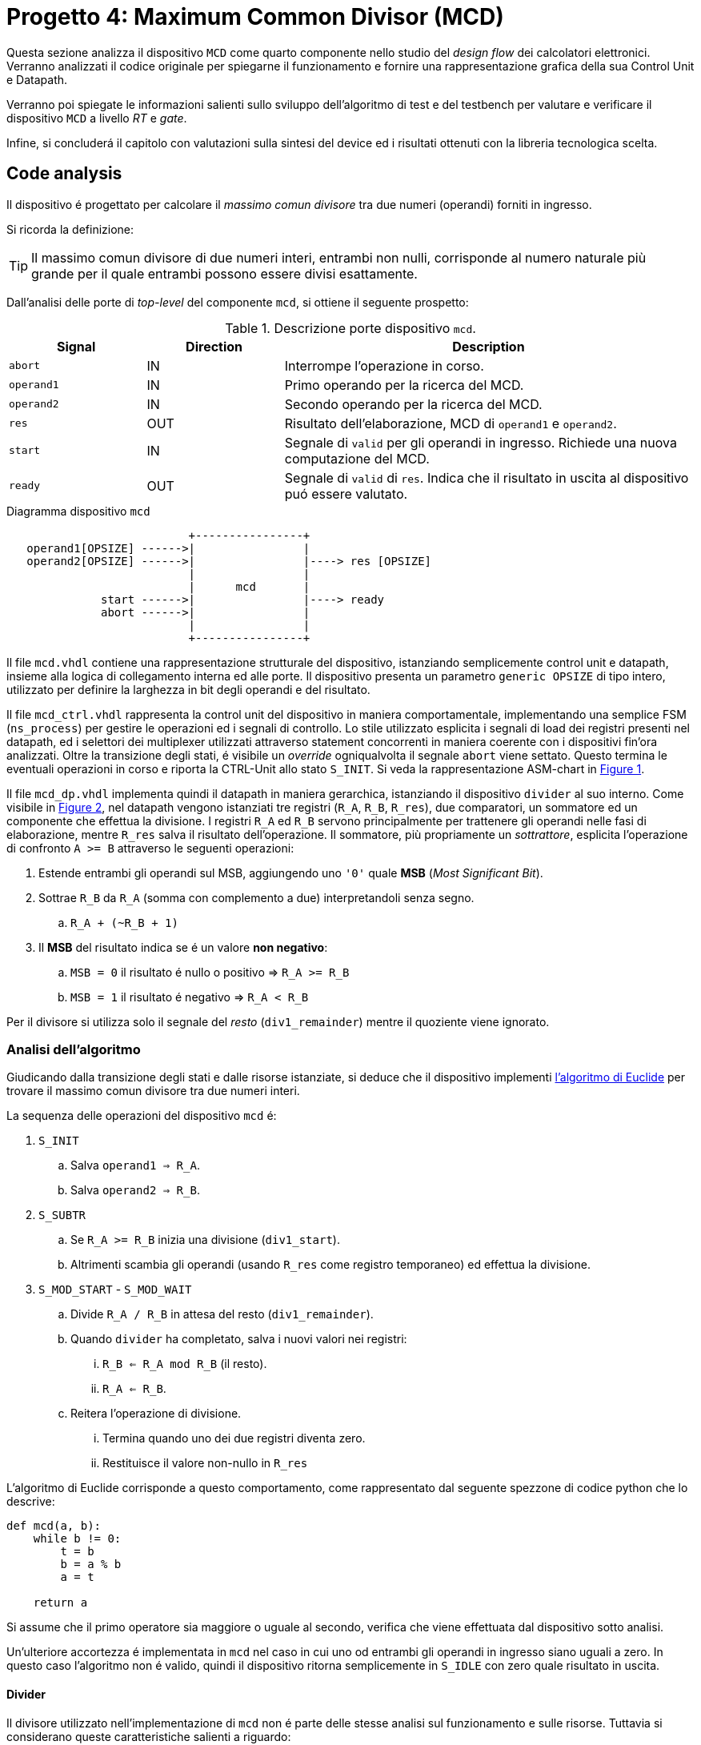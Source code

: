 [#project_mcd]
= Progetto 4: Maximum Common Divisor (MCD)

Questa sezione analizza il dispositivo `MCD` come quarto componente nello studio del _design flow_ dei calcolatori elettronici.
Verranno analizzati il codice originale per spiegarne il funzionamento e fornire una rappresentazione grafica della sua Control Unit e Datapath.

Verranno poi spiegate le informazioni salienti sullo sviluppo dell'algoritmo di test e del testbench per valutare e verificare il dispositivo `MCD` a livello _RT_ e _gate_.

Infine, si concluderá il capitolo con valutazioni sulla sintesi del device ed i risultati ottenuti con la libreria tecnologica scelta.

== Code analysis

Il dispositivo é progettato per calcolare il _massimo comun divisore_ tra due numeri (operandi) forniti in ingresso.

Si ricorda la definizione:

[TIP]
====
Il massimo comun divisore di due numeri interi, entrambi non nulli, corrisponde al numero naturale più grande per il quale entrambi possono essere divisi esattamente.
====

Dall'analisi delle porte di _top-level_ del componente `mcd`, si ottiene il seguente prospetto:

.Descrizione porte dispositivo `mcd`.
[%unbreakable]
[table_mcd_IOports,subs="attributes+", reftext='{table-caption} {counter:tabnum}']
[cols="^2m,^2,6",options="header"]
|===

|Signal
|Direction
|Description

|abort
|IN
|Interrompe l'operazione in corso.

|operand1
|IN
|Primo operando per la ricerca del MCD.

|operand2
|IN
|Secondo operando per la ricerca del MCD.

|res
|OUT
|Risultato dell'elaborazione, MCD di `operand1` e `operand2`.

|start
|IN
|Segnale di `valid` per gli operandi in ingresso.
Richiede una nuova computazione del MCD.

|ready
|OUT
|Segnale di `valid` di `res`.
Indica che il risultato in uscita al dispositivo puó essere valutato.

|===

.Diagramma dispositivo `mcd`
[.center,svgbob-mcd_ports]
[svgbob]
----
                           +----------------+
   operand1[OPSIZE] ------>|                |
   operand2[OPSIZE] ------>|                |----> res [OPSIZE]
                           |                |
                           |      mcd       |
              start ------>|                |----> ready
              abort ------>|                |
                           |                |
                           +----------------+
----

Il file `mcd.vhdl` contiene una rappresentazione strutturale del dispositivo, istanziando semplicemente control unit e datapath, insieme alla logica di collegamento interna ed alle porte.
Il dispositivo presenta un parametro `generic OPSIZE` di tipo intero, utilizzato per definire la larghezza in bit degli operandi e del risultato.

Il file `mcd_ctrl.vhdl` rappresenta la control unit del dispositivo in maniera comportamentale, implementando una semplice FSM (`ns_process`) per gestire le operazioni ed i segnali di controllo.
Lo stile utilizzato esplicita i segnali di load dei registri presenti nel datapath, ed i selettori dei multiplexer utilizzati attraverso statement concorrenti in maniera coerente con i dispositivi fin'ora analizzati.
Oltre la transizione degli stati, é visibile un _override_ ogniqualvolta il segnale `abort` viene settato.
Questo termina le eventuali operazioni in corso e riporta la CTRL-Unit allo stato `S_INIT`.
Si veda la rappresentazione ASM-chart in <<fig_mcd_ctrl>>.

Il file `mcd_dp.vhdl` implementa quindi il datapath in maniera gerarchica, istanziando il dispositivo `divider` al suo interno.
Come visibile in <<fig_mcd_dp>>, nel datapath vengono istanziati tre registri (`R_A`, `R_B`, `R_res`), due comparatori, un sommatore ed un componente che effettua la divisione.
I registri `R_A` ed `R_B` servono principalmente per trattenere gli operandi nelle fasi di elaborazione, mentre `R_res` salva il risultato dell'operazione.
Il sommatore, più propriamente un _sottrattore_, esplicita l'operazione di confronto `A >= B` attraverso le seguenti operazioni:

. Estende entrambi gli operandi sul MSB, aggiungendo uno `'0'` quale **MSB** (_Most Significant Bit_).
. Sottrae `R_B` da `R_A` (somma con complemento a due) interpretandoli senza segno.
.. `R_A + (~R_B + 1)`
. Il *MSB* del risultato indica se é un valore **non negativo**:
.. `MSB = 0` il risultato é nullo o positivo => `R_A >= R_B`
.. `MSB = 1` il risultato é negativo => `R_A < R_B`

Per il divisore si utilizza solo il segnale del _resto_ (`div1_remainder`) mentre il quoziente viene ignorato.

=== Analisi dell'algoritmo

Giudicando dalla transizione degli stati e dalle risorse istanziate, si deduce che il dispositivo implementi link:https://it.wikipedia.org/wiki/Algoritmo_di_Euclide[l'algoritmo di Euclide] per trovare il massimo comun divisore tra due numeri interi.

La sequenza delle operazioni del dispositivo `mcd` é:

. `S_INIT`
.. Salva `operand1 => R_A`.
.. Salva `operand2 => R_B`.
. `S_SUBTR`
.. Se `R_A >= R_B` inizia una divisione (`div1_start`).
.. Altrimenti scambia gli operandi (usando `R_res` come registro temporaneo) ed effettua la divisione.
. `S_MOD_START` - `S_MOD_WAIT`
.. Divide `R_A / R_B` in attesa del resto (`div1_remainder`).
.. Quando `divider` ha completato, salva i nuovi valori nei registri:
... `R_B <= R_A mod R_B` (il resto).
... `R_A <= R_B`.
.. Reitera l'operazione di divisione.
... Termina quando uno dei due registri diventa zero.
... Restituisce il valore non-nullo in `R_res`

L'algoritmo di Euclide corrisponde a questo comportamento, come rappresentato dal seguente spezzone di codice python che lo descrive:

[source, python]
----
def mcd(a, b):
    while b != 0:
        t = b
        b = a % b
        a = t

    return a
----

Si assume che il primo operatore sia maggiore o uguale al secondo, verifica che viene effettuata dal dispositivo sotto analisi.

Un'ulteriore accortezza é implementata in `mcd` nel caso in cui uno od entrambi gli operandi in ingresso siano uguali a zero.
In questo caso l'algoritmo non é valido, quindi il dispositivo ritorna semplicemente in `S_IDLE` con zero quale risultato in uscita.

==== Divider

Il divisore utilizzato nell'implementazione di `mcd` non é parte delle stesse analisi sul funzionamento e sulle risorse.
Tuttavia si considerano queste caratteristiche salienti a riguardo:

. Divisore multi-ciclo di interi
. Larghezza parametrica degli operandi e del risultato
. Algoritmo usato: link:https://en.wikipedia.org/wiki/Division_algorithm#Restoring_division[Restoring Division]
.. Per ogni bit del dividendo originale (gli operandi vengono raddoppiati in larghezza):
... Shift a sinistra del resto ed il prossimo bit del dividendo.
... Sottrae il divisore dal resto.
... Se la sottrazione é `>= 0`, imposta il bit del quoziente a 1.
... Altrimenti _ripristina_ il resto ed imposta il bit del quoziente a 0.
.. Al termine del loop si ottiene il resto ed il quoziente.

=== ASM Chart

La rappresentazione della CTRL-Unit del dispositivo `mcd` é visibile nel seguente diagramma:

.`mcd` ASM-Chart CTRL-Unit
[#fig_mcd_ctrl,reftext='{figure-caption} {counter:fignum}']
image::images/ASM-mcd_ctrl.drawio.svg[]

Dove si é apposto un flusso fuori dal normale controllo della FSM per indicare il comportamento del segnale `abort` quale _override_ del normale funzionamento.

Le risorse visibili nel datapath sono invece rappresentate nella seguente immagine:

.`mcd` Risorse Datapath
[#fig_mcd_dp,reftext='{figure-caption} {counter:fignum}']
image::images/ASM-mcd_dp.drawio.svg[]

Si é rappresentato il componente `divider` come un blocco gerarchico di cui si considera solo il comportamento alle porte di input e di output.
Il divisore appare come un dispositivo multi-ciclo, che inizia un'operazione al set del segnale `start` e segnala la validitá dei suoi output (quoziente e resto) tramite il segnale `ready`.
Risulta presente un segnale di `abort` per terminare prematuramente una divisione in corso.
Anche per il divisore é presente il `generic OPSIZE` corrispondente a quello del dispositivo `mcd` che controlla la larghezza in bit degli operandi e del risultato.

== Tester e Testbench

Per osservare e verificare il funzionamento del dispositivo sono stati sviluppati un testbench ed un tester.
L'architettura di test segue l'impostazione vista nella sezione <<Multiplier and Count Leading Zeroes>>, con dei minimi aggiustamenti per il funzionamento di `mcd`.

// see https://ivanceras.github.io/svgbob-editor/

[.custom-style,svgbob-mcd_tb_arch]
[svgbob]
----
.------------------------------------------------------------------.
|                                                                  |
|                        +--------+                                |
|                        | rstgen |                                |
|                        +----+---+                                |
|                             |                                    |
|              +--------------+--------------+                     |
|              |                             |                     |
|              v                             v                     |
|        +----------+                   +-----------+              |
|        |          |                   |           |              |
|        |          | abort ----------->|           |              |
|        |          | start ----------->|           |              |
|        |          |                   |           |              |
|        |          | operand1 -------->|           |              |
|        |  tester  | operand2 -------->|    mcd    |              |
|        |          |                   |           |              |
|        |    {tg}  | <------------ res |   {dut}   |              |
|        |          | <---------- ready |           |              |
|        |          |                   |           |              |
|        |          | finished ---+     |           |              |
|        +----------+             |     +-----------+              |
|          ^                      |            ^                   |
|          |                      v            |                   |
|          |   +-------+       +----------+    |                   |
|          |   |  clk  |       |  finish  |    |                   |
|          |   |  gen  |<------+   proc   |    |                   |
|          |   +---+---+       +----------+    |                   |
|          |       |                           |                   |
|          +-------+---------------------------+                   |
|                                                      {tb}        |
|                                                      testbench   |
'------------------------------------------------------------------'

# Legend:
tb = {
    fill: papayawhip;
}
tg = {
    fill: lightblue;
}
dut = {
    fill: lightyellow;
}
----

Il diagramma ASM relativo al `tester` ricalca quello usato per il dispositivo `multiplier_and_clz`, con le opportune modifiche per confrontare il risultato nel processo `check`.

image::images/ASM-mcd_tester.drawio.svg[]

Il segnale `abort` non viene testato esplicitamente, ma viene utilizzato solo nel caso in cui uno dei due operandi sia nullo.
In questa situazione anche il controllo del risultato nel processo `check` viene saltato.
Il `tester` procede quindi con i prossimi valori casuali.
Questa condizione non é comunque raggiungibile in quanto il pacchetto `lfsr_pkg` utilizza dei polinomi per i quali il valore zero risulta essere l'elemento nullo, bloccando il funzionamento del generatore ed annullando tutti i valori successivi in caso di registro con soli zeri.
Il valore iniziale per il `lfsr` viene impostato tramite la costante `SEED`.

Il parametro `NTESTS` puó essere trasmesso all'istanza attraverso il `generic override` a linea di comando, come per gli altri progetti.
Il dispositivo `tester` inietta operandi casuali, ottenuti tramite il generatore di numeri pseudo-casuali, e confronta il risultato ottenuto con la seguente funzione, come da indicazioni di progetto:

.Calcolo *MCD*, funzione ricorsiva per `tester`
[%unbreakable]
[source, vhdl]
----
    function mcd_r(op1: unsigned; op2: unsigned) return unsigned is
    begin
        if op2 > op1 then
            return mcd_r(op2, op1);
        else
            if op2 = 0 then
                return op1;
            else
                return mcd_r(op2, op1 rem op2);
            end if;
        end if;
    end;
----

Questa versione di calcolo del *MCD* differisce da quella implementativa per la ricorsivitá, ma si assume che il risultato sia equivalente in assenza di errori nel dispositivo `mcd`.

== Simulations, Synthesis and Evaluations

In questa sezione verranno presentati i risultati e le valutazioni relative alle diverse simulazioni del dispositivo `mcd`.

Sono state impostate larghezze di `16` , `32` e `64` bit per gli operandi ed il risultato, con `NTESTS >= 10000` per ogni simulazione.

=== RTL Simulations

Per le simulazioni RTL, é stato utilizzato `GHDL`, attraverso il _workflow_ giá sperimentato con gli altri progetti, tramite l'<<script_ghdl, helper script ghdl>>.
Considerato che lo script indica autonomamente al tool di salvare i segnali in un output `<prj_name>.ghw` per l'ispezione delle forme d'onda, e che questo richiede un certo tempo e puó raggiungere dimensioni notevoli (`1.3GB` per `NTESTS=20000` e `OPSIZE=32`), si consiglia di eliminare la sezione di salvataggo dallo script (commentando per esempio la linea `SIM_ARGS+="--wave=${WAVE_FILE} "`).
Alternativamente si puó modificare il formato di uscita in `.vcd` per ottenere un output leggermente più "snello".

Gli operandi vengono di volta in volta ottenuti casualmente, perció i risultati saranno per la maggior parte delle volte poco interessanti (ci si aspetta una grandissima presenza di *MCD* uguali a `1`).
Si é quindi aggiunta una sezione al processo `check` del `tester` dove i risultati considerati interessanti vengono stampati su `stdout`.
I criteri per definire i risultati interessanti sono:

. *MCD* é superiore ad una certa soglia
. *MCD* é uguale ad uno dei due operandi

Per abilitare questo _report_, bisogna definire la variabile `VERBOSE` come nel caso di maggiore verbositá per gli eventuali errori.
La soglia di interesse é altrettanto configurabile da linea di comando come generic override:

[%unbreakable]
[source,vhdl]
----
...
    MCD_THRESH  : integer := 4;
...
----

Con un comando di esecuzione come:

[%unbreakable]
[source,bash]
----
ghdl -e -v --std=93c -gOPSIZE=32 -gNTESTS=100 -gVERBOSE=true -gMCD_THRESH=10  testbench
ghdl -r -v --std=93c  --time-resolution=ns -gOPSIZE=32 -gNTESTS=100 -gVERBOSE=true -gMCD_THRESH=10  testbench
----

Si otterranno dei report nella seguente forma:

[%unbreakable]
[source,bash]
----
...
Interesting result at 43077 cycles:
  A   = 10001111000111001000001111010000
  B   = 10111011111111111000011011111001
  mcd = 00000000000000000000000000001111
Interesting result at 44035 cycles:
  A   = 11100011110001110010000011110100
  B   = 00101110111111111110000110110101
  mcd = 00000000000000000000000000011101
Interesting result at 50599 cycles:
  A   = 10110010111110001111000111001000
  B   = 00111101000010111011111111110111
  mcd = 00000000000000000000000000110011
Interesting result at 52618 cycles:
  A   = 01011011001011111000111100011100
  B   = 10000011110100001011101111111000
  mcd = 00000000000000000000000000001100
Interesting result at 57682 cycles:
  A   = 11110100001011011001011111000111
  B   = 10001110010000011110100001010100
  mcd = 00000000000000000000000000001101
TEST PASS: 100 tests
----

Questi risultati sono giá stati confrontati e verificati dalla funzione ricorsiva inclusa in `tester`, ma permettono di ritrovare più agevolmente il punto saliente nelle forme d'onda qual'ora si volesse praticare un'analisi più approfondita dei segnali.
Dall'esempio sopra, si vede l'operazione in cui il risultato é `MCD = 15`:

.`mcd` - Risultato esempio
[#fig_mcd_interesting_result,reftext='{figure-caption} {counter:fignum}']
image::images/mcd_interesting_15.png[]

[#mcd_rtl_reports]
I report ottenuti dalle simulazioni sono presenti nella cartella `simul.rtl`:

. `report_rtl_NTESTS_15000_OPSIZE_16.txt`
. `report_rtl_NTESTS_15000_OPSIZE_32.txt`
. `report_rtl_NTESTS_15000_OPSIZE_64.txt`

Nei documenti sono stati mantenuti anche i comandi generati dallo script, per completezza e ripetibilitá degli stessi.
Inoltre, per verificare ulteriormente i risultati ottenuti e trascritti nei report, é stato utilizzato uno script che accetta in ingresso il file da analizzare e ripete le operazioni indicate.
Lo script, in _python_, utilizza il calcolo della libreria `math` per il link:https://github.com/python/cpython/blob/3f9eb55e090a8de80503e565f508f341c5f4c8da/Modules/mathmodule.c#L710[massimo comun divisore].
I file vengono analizzati ed i valori `bitvector` riconvertiti in opportuni interi senza segno, ed il risultato documentato viene confrontato con quello ricalcolato.
Per ogni controllo viene poi stampato un messaggio relativo al successo (`[ Ok ]`) o meno (`[FAIL]`) della verifica.

Lo script é presente al percorso `scripts/parse_and_check_mcd.py`.

.Esempio di output dello script di verifica dei report
[%unbreakable]
[source, bash]
----
$ scripts/parse_and_check_mcd.py projects/04_mcd/simul.rtl/report_rtl_NTESTS_15000_OPSIZE_32.txt
[ OK ] At 129430 cycles: MCD correct (716)
[ OK ] At 129740 cycles: MCD correct (358)
[ OK ] At 1004666 cycles: MCD correct (370)
...
[ OK ] At 8250365 cycles: MCD correct (339)
[ OK ] At 9162142 cycles: MCD correct (514)
>>> All results are correct.
----

Al termine delle simulazioni RTL e delle verifiche, non si riscontra nessuna nota particolare.
Il dispositivo `mcd` appare deterministicamente funzionante, ed i risultati che conferisce sono corretti nei casi generati casualmente.

Come per il dispositivo <<project_device, Multiplier and CLZ>>, viene fornito uno script per lanciare automaticamente la simulazione RTL tramite `Xcelium`, al percorso `scripts/rtl_xcelium`.
Per evitare l'utilizzo di molta memoria, il salvataggio dei database delle forme d'onda non viene salvatao di default dallo script `scripts/rtl_xsim.tcl`, che deve quindi essere modificato per includerli.
Lo script _tcl_ salva comunque il file `saif` per le stime pre-sintesi in `simul.rtl/mcd_OPSIZE{16,32,64}.saif`.
Questi file sono utilizzati negli script `genus` successivi, per cui risulta necessario la simulazione RTL tramite `rtl_xcelium` almeno una volta per ogni valore di `OPSIZE` prima di passare al flusso di sintesi.

Lo script esegue una simulazione per 15000 test, con larghezza `OPSIZE = 32`.
Per modificare questi parametri é sufficiente aggiungere i nuovi valori come argomenti dello script, in forma di numeri interi seguendo l'ordine `<OPSIZE> <NTESTS>`, come da esempio:

.Script per simulazione RTL Xcelium `mcd` con `OPSIZE => 16` e `NTESTS => 100`
[#cli_mcd_rtl_xcelium,reftext='{listing-caption} {counter:listnum}']
[source, bash]
----
~/04_mcd$ scripts/rtl_xcelium 16 100
----

=== Stdcells synthesis

Come per il dispositivo `device` del <<project_device>>, il flusso di sintesi é contenuto interamente in uno script `tcl`, `scripts/genus.tcl`.
Il setup delle cartelle e l'esecuzione del flusso tramite l'invocazione del tool é eseguibile da script `scripts/synth_genus`, che risulta esattamente identico a quello usato nel capitolo precedente per quanto riguarda il flusso implementato, <<mcd_synth_flow, descritto nella lista successiva>>.
Per comoditá di esecuzione, `scripts/genus` accetta un argomento intero quale valore di `OPSIZE` per l'elaborazione, in maniera analoga a quanto mostrato in <<cli_mcd_rtl_xcelium>>.

[%unbreakable]
[#mcd_synth_flow]
.Flusso di sintesi con script `genus.tcl`
. Setup dell'environment (`synth_genus`)
.. Preparazione cartelle di sintesi
.. Preparazione variabili di ambiente
. Chiamata a `genus -batch`
.. Acquisizione variabili da ambiente (`genus.tcl`)
.. Setup variabili, libreria e HDL
.. Setup nodo tecnologico e constraints
... Clock domain (unico - CLK)
... Input delay
... Output delay
... I/O driving cell e output load
... Segnale di reset (indicazione sincronizzatore di reset)
.. Setup e connessione DFT
.. Sintesi generica
.. Sintesi _mapping_
.. Sintesi ottimizzata
.. Scrittura report

La configurazione della sintesi é la seguente

*Tool*::
- Cadence Genus(TM) Synthesis Solution, Versione: 19.14-s108_1
*Stdcell*::
- Stdcell Nangate v2011.01-HR04-2011-01-19
- Tensione nominale: 1.10V
- Nodo tecnologico: 40nm
*Constraints*::
- Frequenza di clock: 1GHz (periodo di 1ns) - Jitter del 5%
- Driving cell: BUF_X8
- Capacità di uscita: 0.006585 pF
- Ritardo di ingresso: 0.4ns (40% del periodo di clock)
- Ritardo di uscita: 0.4ns (40% del periodo di clock)
*Configurazione del dispositivo*::
- `OPSIZE`: {16, 32, 64}

[WARNING]
====
Il target del periodo di clock per il tool `Genus` con il dispositivo `mcd` viene effettivamente impostato a 990ps.

Al valore `$clock_time` viene sottratto `$clk_margin` (10ps) per restringere artificialmente l'effort di ottimizzazione dello strumento di sintesi.
A tutti gli effetti, questo garantisce una _guard-band_ forzata di 10ps per la chiusura del timing.

Questo implica che ai risultati dei report esposti bisogna considerare l'aggiunta o rimozione di questo margine, in quanto si considera che il dispositivo `mcd` lavori comunque ad 1GHz.
====

La motivazione per l'inserimento della _guard-band_ artificiale é data dalla presenza di diversi path combinatori profondi nel design `mcd`, e la conseguente difficoltá dello strumento di sintesi a chiudere il timing prima dell'ottimizzazione.
Ispezionando per esempio il dispositivo sintetizzato `mcd_OPSIZE32` con il comando `report_logic_levels_histogram`

[#listing_mcd_32_logic_levels,reftext='{figure-caption} {counter:listnum}']
[%unbreakable]
[source, tcl]
----
@genus:root: 7> report_logic_levels_histogram
 ---------------------------------------------------------------------------------------------------
| Number of Logic Levels |     Number(%)   | Histogram
 ---------------------------------------------------------------------------------------------------
|        0  ->    3      |    340(62.8)    | **************************************************************
|        4  ->    7      |      4( 0.7)    |
|        8  ->   11      |     99(18.3)    | ******************
|       12  ->   15      |     74(13.7)    | *************
|       16  ->   19      |     24( 4.4)    | ****
 ---------------------------------------------------------------------------------------------------
|       16(worst)       |    541          | total end points
 ---------------------------------------------------------------------------------------------------
  View: 'analysis_view:mcd_OPSIZE32/default_emulate_view'
----

si contano 98 percorsi con un numero di livelli logici maggiore a 12, di cui 24 hanno profonditá 16.
Vista la semplicitá del componente non si effettua un'analisi su tali percorsi volta a spezzarli tramite l'introduzione di appositi registri, attivitá che altrimenti sarebbe opportuna in un contesto più stringente (maggiore complessitá) o di violazione del timing.

In aggiunta, la libreria utilizzata presenta celle relativamente piccole ed a basso consumo, non fornendo particolari strumenti alla sintesi per ottenere margini più grandi, risultando quindi in un WNS pari a 0.

Seppur valido dal punto di vista dei requisiti - lo slack deve solamente essere _non negativo_ - un margine nullo, o troppo piccolo, non fornisce sufficiente tolleranza per le fasi successive di design ed implementazione fisici.

Pur considerando che `mcd` non verrá correntemente implementato su silicio, si é scelto di introdurre questa forzatura per garantire un margine noto sui risultati ottenuti e come esplorazione didattica.

Le metriche ottenute dalla sintesi di `mcd` per i valori di `OPSIZE => {16,32,64}` sono presentati in tabella <<table_mcd_syn_opt_results>>, dove il report sul consumo di potenza é basato sull'attivitá di switching ottenuta dalle simulazioni RTL.
Gli stessi risultati vengono plottati nel grafico <<plt_mcd_syn_opt_results>>

[WARNING]
====
La copertura dell'annotazione dei file `saif` in questo punto é insufficiente per quanto riguarda i segnali interni e flip-flop (con un minimo dello 0.47%), quindi risulterá necessario confrontare la potenza stimata in condizione _post-gate-level_.
====

.Risultati sintesi `mcd` con `OPSIZE => {16, 32, 64}`
[%unbreakable]
[table_mcd_syn_opt_results,subs="attributes+",reftext='{table-caption} {counter:tabnum}']
[cols="^.^1m,^.^1,^.^1,^.^1,^6a",frame="ends",grid="rows",options="header"]
|===

|`OPSIZE`
|Slack (ps)
|Area (µm²)
|Cells
|Pwr (nW)

|16
|10+5
|1214.822
|582
// Nested table
|
[cols="^1m,^1m,^1m,^1m",grid="none", frame="none"]
!===
!Leakage !Internal !Switching !Total
!2.35010e-05
!8.42517e-04
!3.14307e-04
!1.18032e-03
!===

|32
|10+4
|2363.144
|1197
// Nested table
|
[cols="^1m,^1m,^1m,^1m",grid="none", frame="none"]
!===
!Leakage !Internal !Switching !Total
!4.48811e-05
!1.59603e-03
!6.56516e-04
!2.29743e-03
!===

|64
|10+0
|4746.504
|2483
// Nested table
|
[cols="^1m,^1m,^1m,^1m",grid="none", frame="none"]
!===
!Leakage !Internal !Switching !Total
!9.12643e-05
!3.01993e-03
!1.21231e-03
!4.32350e-03
!===

|===

Come si vede da questi dati, la condizione di elaborazione del dispositivo `mcd` con `OPSIZE => 32` rappresenta un punto dove il trade-off _power-performance-area_ gode di un certo equilibrio, perdendo invece più margine sullo slack disponibile mentre le altre metriche mantengono l'andamento lineare con il raddoppio del generic `OPSIZE`.
Tuttavia, grazie al margine artificiale inserito sul periodo di clock, anche i risultati nel caso di larghezza degli operandi 64 é accettabile e soddisfacente, rendendo la scelta del parametro praticamente indipendente dal rapporto _PPA_ ed esclusivamente dettato dalla necessitá funzionale.

.`mcd` design metrics vs `OPSIZE`
[#plt_mcd_syn_opt_results,subs="attributes+"reftext='{figure-caption} {counter:fignum}']
[gnuplot]
....
set title "Design metrics vs OPSIZE"
set xlabel "OPSIZE"
set xtics ( "16" 16, "32" 32, "64" 64)

set ylabel "Slack (ps)"
set y2label "Area (μm²) / Cells / Power (fW)"
set y2tics

# Squeeze the left axis range
set yrange [-5:20]

# Move legend on top outside
set key outside top center horizontal

# Dashed line at Slack=10 with label
set arrow from graph 0, first 10 to graph 1, first 10 nohead dashtype 2 lc rgb "gray"
set label "clk margin" at graph 0.02, first 11 tc rgb "gray"

# Style definitions
set style data linespoints
set style line 1 lc rgb '#1f77b4' lw 2 pt 7
set style line 2 lc rgb '#ff7f0e' lw 2 pt 5
set style line 3 lc rgb '#2ca02c' lw 2 pt 9
set style line 4 lc rgb '#d62728' lw 2 pt 13

$slack << EOD
16 15
32 14
64 10
EOD

$area << EOD
16 1215
32 2363
64 4747
EOD

$cells << EOD
16 582
32 1197
64 2483
EOD

$power << EOD
16 1180
32 2297
64 4323
EOD

plot \
    $slack using 1:2 axes x1y1 with linespoints ls 1 title "Slack (ps)", \
    $area using 1:2 axes x1y2 with linespoints ls 2 title "Area (μm²)", \
    $cells using 1:2 axes x1y2 with linespoints ls 3 title "Cells", \
    $power using 1:2 axes x1y2 with linespoints ls 4 title "Power (fW)"
....

Tuttavia, nel momento in cui questo dispositivo venisse integrato in un contesto di maggior complessitá, potrebbe risultare necessario aggiungere registri e stadi di pipeline per spezzare i path combinatori, incidendo maggiormente sull'area al crescere di `OPSIZE`.

=== Gate-level Simulations

Le simulazioni gate-level seguono il flusso e gli strumenti usati per il progetto `Multiplier and CLZ`, con la possibilitá di impostare `OPSIZE` ed `NTESTS` da riga di comando come argomenti (in ordine) di `scripts/gl_xcelium`.

[WARNING]
====
Lo script `gl_xcelium` **cancella** la directory `simul.gate/work/` ad ogni invocazione.

Si presti attenzione ad utilizzare o salvare eventuali dati interessanti prima di effettuare un'ulteriore _run_.
====

Per unificare il framework esistente con i nomi e file generati dalla sintesi, che sono del tipo `mcd_OPSIZE*`, nella cartella `simul.gate/` sono presenti tre _packages_ e _testbench_.
Ognuno di questi viene utilizzato per la relativa dimensione `OPSIZE`, che deve quindi rientrare in uno dei valori utilizzati `{16, 32, 64}`.

Le modifiche effettuate sui sorgenti sono quelle minimamente necessarie ad istanziare il _DUT_ corretto, senza `generic` e con il collegamento per le porte relative al `DFT`.

Le simulazioni nelle varie condizioni mostrano il prompt di successo per il numero di test effettuati (fino a 1000) utilizzando i file post-sintesi.
Questo segnala che la funzionalitá é stata correttamente mantenuta anche dopo il flusso applicato.

Utilizzando i file SDF generati dallo strumento di sintesi — per cui lo script `gl_xcelium` offre una scorciatoia tramite il parametro `-sdf` — si è osservato un comportamento interessante: i test non falliscono fino a periodi di clock sorprendentemente bassi.
Le simulazioni infatti risultano corrette fino ad un periodo di `840 ps` (circa 1.2 GHz, duty cycle 50%) per tutti i 1000 test nei casi `OPSIZE => {16, 32}`.
Per il caso a 64 bit, la soglia si sposta a circa `870 ps`, comunque ben al di sotto del target di `990 ps` previsto per il funzionamento nominale a 1 GHz.

Una possibile spiegazione di questo ampio margine risiede nella natura degli stimoli utilizzati nei test: dall'analisi RTL emerge una copertura estremamente bassa sui flip-flop interni (inferiore all'1%), a fronte di una copertura sugli I/O di circa il 94%.
Considerando che l'applicazione si occupa di calcolare il massimo comune divisore (MCD), è plausibile che i bit più significativi del risultato non vengano quasi mai sollecitati.

Questa ipotesi trova parziale conferma nei report RTL, dove si evidenzia che solo poche centinaia di risultati utilizzano più dei tre bit meno significativi, e solo in rarissimi casi oltre l'undicesimo bit (nel caso `OPSIZE64`, un solo risultato arriva a coinvolgere il tredicesimo bit).

Se i percorsi critici dovessero corrispondere proprio a questi bit e segnali scarsamente attivati dai test, ciò spiegherebbe come mai le simulazioni risultino positive fino a frequenze elevate, nonostante la reale capacità del circuito possa essere inferiore.

Tuttavia, dai report di timing sui percorsi con minor slack (`report_timing -max_paths 10`) emerge che quasi tutti coinvolgono il registro `R_B` del componente `divider`, ossia il secondo operando.
Per confermare o smentire l'ipotesi iniziale sarebbe dunque necessaria un'analisi dettagliata della fase di chiusura del timing in sintesi, unita ad uno studio approfondito del `divider`, che tuttavia non costituisce un ambito di diretto interesse per questo progetto e risulta incompatibile con le tempistiche disponibili.

Un riepilogo dei risultati delle simulazioni gate-level é visibile in tabella #TODO#.
In <<fig_mcd_gl_glitch_and_fail>> si possono invece osservare delle forme d'onda gate-level intorno al momento di un risultato errato (`CLK_PERIOD => 840 ps` - `OPSIZE => 64`, `Time: 56791.56`).
Seppur non direttamente responsabili dell'errore, é interessante osservare dei glitch sul segnale in ingresso al datapath `div1_start` in diversi momenti e di diversa estensione.



.Simulazione gate-leve, `mcd_OPSIZE64`, risultato errato e glitch
[#fig_mcd_gl_glitch_and_fail,reftext='{figure-caption} {counter:fignum}']
image::images/mcd_gl_sdf_glitch_and_fail.png[]

=== Other evaluations

.Consumi post-gate-level
[table_mcd_pwr_eval,subs="attributes+",reftext='{table-caption} {counter:tabnum}']
[cols="^2,^8",frame="ends",grid="rows",options="header"]
|===

|
|

// Nested table
.^|RTL - 32
1+a|
[cols="^2m,^2m,^2m,^2m,^2m",grid="none", frame="none"]
!===
!Category !Leakage !Internal !Switching !Total

!Subtotal
!4.42570e-05
!1.49415e-03
!5.62748e-04
!2.10116e-03

!Percentage
!2.11%
!71.11%
!26.78%
!100.00%

5+a!---

!
2+!Cell Count
2+!Cell Area
!
2+!1183
2+!2352.238

!===
// ==============================================


// Nested table
.^|Syn, no SDF - 32
1+a|
[cols="^2m,^2m,^2m,^2m,^2m",grid="none", frame="none"]
!===
!Category !Leakage !Internal !Switching !Total

!Subtotal
!4.42570e-05
!1.49415e-03
!5.62748e-04
!2.10116e-03

!Percentage
!2.11%
!71.11%
!26.78%
!100.00%

5+a!---

!
2+!Cell Count
2+!Cell Area
!
2+!1183
2+!2352.238

!===
// ==============================================


// Nested table
.^|Syn, no SDF - 32
1+a|
[cols="^2m,^2m,^2m,^2m,^2m",grid="none", frame="none"]
!===
!Category !Leakage !Internal !Switching !Total

!Subtotal
!4.42570e-05
!1.49415e-03
!5.62748e-04
!2.10116e-03

!Percentage
!2.11%
!71.11%
!26.78%
!100.00%

5+a!---

!
2+!Cell Count
2+!Cell Area
!
2+!1183
2+!2352.238

!===
// ==============================================

|===

---
